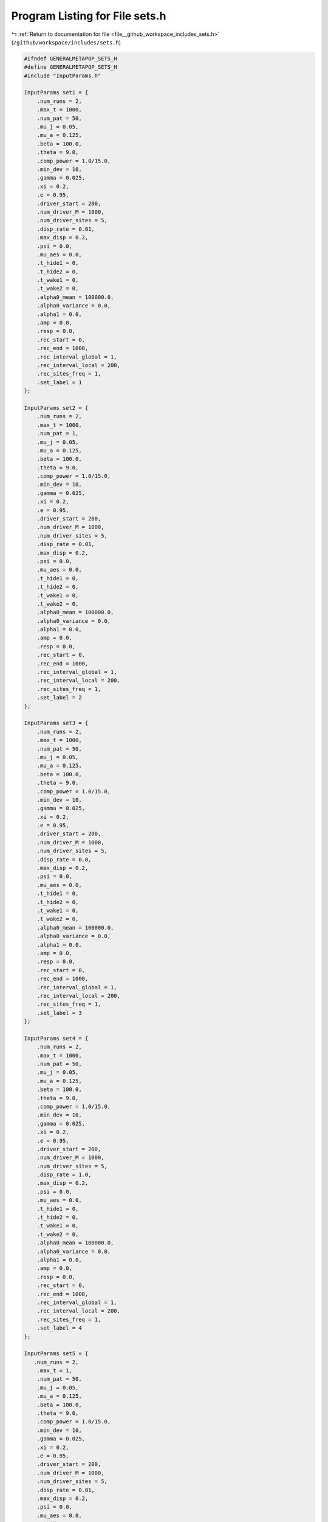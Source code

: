 
.. _program_listing_file__github_workspace_includes_sets.h:

Program Listing for File sets.h
===============================

|exhale_lsh| :ref:`Return to documentation for file <file__github_workspace_includes_sets.h>` (``/github/workspace/includes/sets.h``)

.. |exhale_lsh| unicode:: U+021B0 .. UPWARDS ARROW WITH TIP LEFTWARDS

.. code-block:: cpp

   #ifndef GENERALMETAPOP_SETS_H
   #define GENERALMETAPOP_SETS_H
   #include "InputParams.h"
   
   InputParams set1 = {
       .num_runs = 2, 
       .max_t = 1000,
       .num_pat = 50,
       .mu_j = 0.05, 
       .mu_a = 0.125,
       .beta = 100.0,
       .theta = 9.0,
       .comp_power = 1.0/15.0,
       .min_dev = 10,
       .gamma = 0.025,
       .xi = 0.2, 
       .e = 0.95,
       .driver_start = 200,
       .num_driver_M = 1000, 
       .num_driver_sites = 5,
       .disp_rate = 0.01,
       .max_disp = 0.2, 
       .psi = 0.0,
       .mu_aes = 0.0, 
       .t_hide1 = 0,
       .t_hide2 = 0, 
       .t_wake1 = 0, 
       .t_wake2 = 0,
       .alpha0_mean = 100000.0,
       .alpha0_variance = 0.0,
       .alpha1 = 0.0,
       .amp = 0.0,
       .resp = 0.0,
       .rec_start = 0,
       .rec_end = 1000,
       .rec_interval_global = 1,
       .rec_interval_local = 200,
       .rec_sites_freq = 1,
       .set_label = 1
   };
   
   InputParams set2 = {
       .num_runs = 2, 
       .max_t = 1000,
       .num_pat = 1,
       .mu_j = 0.05, 
       .mu_a = 0.125,
       .beta = 100.0,
       .theta = 9.0,
       .comp_power = 1.0/15.0,
       .min_dev = 10,
       .gamma = 0.025,
       .xi = 0.2, 
       .e = 0.95,
       .driver_start = 200,
       .num_driver_M = 1000, 
       .num_driver_sites = 5,
       .disp_rate = 0.01,
       .max_disp = 0.2, 
       .psi = 0.0,
       .mu_aes = 0.0, 
       .t_hide1 = 0,
       .t_hide2 = 0, 
       .t_wake1 = 0, 
       .t_wake2 = 0,
       .alpha0_mean = 100000.0,
       .alpha0_variance = 0.0,
       .alpha1 = 0.0,
       .amp = 0.0,
       .resp = 0.0,
       .rec_start = 0,
       .rec_end = 1000,
       .rec_interval_global = 1,
       .rec_interval_local = 200,
       .rec_sites_freq = 1,
       .set_label = 2
   };
   
   InputParams set3 = {
       .num_runs = 2, 
       .max_t = 1000,
       .num_pat = 50,
       .mu_j = 0.05, 
       .mu_a = 0.125,
       .beta = 100.0,
       .theta = 9.0,
       .comp_power = 1.0/15.0,
       .min_dev = 10,
       .gamma = 0.025,
       .xi = 0.2, 
       .e = 0.95,
       .driver_start = 200,
       .num_driver_M = 1000, 
       .num_driver_sites = 5,
       .disp_rate = 0.0,
       .max_disp = 0.2, 
       .psi = 0.0,
       .mu_aes = 0.0, 
       .t_hide1 = 0,
       .t_hide2 = 0, 
       .t_wake1 = 0, 
       .t_wake2 = 0,
       .alpha0_mean = 100000.0,
       .alpha0_variance = 0.0,
       .alpha1 = 0.0,
       .amp = 0.0,
       .resp = 0.0,
       .rec_start = 0,
       .rec_end = 1000,
       .rec_interval_global = 1,
       .rec_interval_local = 200,
       .rec_sites_freq = 1,
       .set_label = 3
   };
   
   InputParams set4 = {
       .num_runs = 2, 
       .max_t = 1000,
       .num_pat = 50,
       .mu_j = 0.05, 
       .mu_a = 0.125,
       .beta = 100.0,
       .theta = 9.0,
       .comp_power = 1.0/15.0,
       .min_dev = 10,
       .gamma = 0.025,
       .xi = 0.2, 
       .e = 0.95,
       .driver_start = 200,
       .num_driver_M = 1000, 
       .num_driver_sites = 5,
       .disp_rate = 1.0,
       .max_disp = 0.2, 
       .psi = 0.0,
       .mu_aes = 0.0, 
       .t_hide1 = 0,
       .t_hide2 = 0, 
       .t_wake1 = 0, 
       .t_wake2 = 0,
       .alpha0_mean = 100000.0,
       .alpha0_variance = 0.0,
       .alpha1 = 0.0,
       .amp = 0.0,
       .resp = 0.0,
       .rec_start = 0,
       .rec_end = 1000,
       .rec_interval_global = 1,
       .rec_interval_local = 200,
       .rec_sites_freq = 1,
       .set_label = 4
   };
   
   InputParams set5 = {
      .num_runs = 2, 
       .max_t = 1,
       .num_pat = 50,
       .mu_j = 0.05, 
       .mu_a = 0.125,
       .beta = 100.0,
       .theta = 9.0,
       .comp_power = 1.0/15.0,
       .min_dev = 10,
       .gamma = 0.025,
       .xi = 0.2, 
       .e = 0.95,
       .driver_start = 200,
       .num_driver_M = 1000, 
       .num_driver_sites = 5,
       .disp_rate = 0.01,
       .max_disp = 0.2, 
       .psi = 0.0,
       .mu_aes = 0.0, 
       .t_hide1 = 0,
       .t_hide2 = 0, 
       .t_wake1 = 0, 
       .t_wake2 = 0,
       .alpha0_mean = 100000.0,
       .alpha0_variance = 0.0,
       .alpha1 = 0.0,
       .amp = 0.0,
       .resp = 0.0,
       .rec_start = 0,
       .rec_end = 1000,
       .rec_interval_global = 1,
       .rec_interval_local = 1,
       .rec_sites_freq = 1,
       .set_label = 5
   };
   
   InputParams set6 = {
      .num_runs = 2, 
       .max_t = 1000,
       .num_pat = 50,
       .mu_j = 0.05, 
       .mu_a = 0.125,
       .beta = 100.0,
       .theta = 9.0,
       .comp_power = 1.0/15.0,
       .min_dev = 10,
       .gamma = 0.025,
       .xi = 0.7, 
       .e = 0.95,
       .driver_start = 200,
       .num_driver_M = 1000, 
       .num_driver_sites = 5,
       .disp_rate = 0.01,
       .max_disp = 0.2, 
       .psi = 0.0,
       .mu_aes = 0.0, 
       .t_hide1 = 0,
       .t_hide2 = 0, 
       .t_wake1 = 0, 
       .t_wake2 = 0,
       .alpha0_mean = 100000.0,
       .alpha0_variance = 0.0,
       .alpha1 = 0.0,
       .amp = 0.0,
       .resp = 0.0,
       .rec_start = 0,
       .rec_end = 1000,
       .rec_interval_global = 1,
       .rec_interval_local = 200,
       .rec_sites_freq = 1,
       .set_label = 6
   };
   
   InputParams set7 = {
       .num_runs = 2, 
       .max_t = 1000,
       .num_pat = 50,
       .mu_j = 0.05, 
       .mu_a = 0.125,
       .beta = 100.0,
       .theta = 9.0,
       .comp_power = 1.0/15.0,
       .min_dev = 10,
       .gamma = 0.025,
       .xi = 0.2, 
       .e = 0.95,
       .driver_start = 200,
       .num_driver_M = 1000, 
       .num_driver_sites = 5,
       .disp_rate = 0.01,
       .max_disp = 0.2, 
       .psi = 0.01,
       .mu_aes = 0.95, 
       .t_hide1 = 280,
       .t_hide2 = 310, 
       .t_wake1 = 100, 
       .t_wake2 = 130,
       .alpha0_mean = 100000.0,
       .alpha0_variance = 0.0,
       .alpha1 = 0.0,
       .amp = 0.0,
       .resp = 0.0,
       .rec_start = 0,
       .rec_end = 1000,
       .rec_interval_global = 1,
       .rec_interval_local = 200,
       .rec_sites_freq = 1,
       .set_label = 7
   };
   
   InputParams set8 = {
       .num_runs = 2, 
       .max_t = 1000,
       .num_pat = 50,
       .mu_j = 0.05, 
       .mu_a = 0.125,
       .beta = 100.0,
       .theta = 9.0,
       .comp_power = 1.0/15.0,
       .min_dev = 10,
       .gamma = 0.025,
       .xi = 0.2, 
       .e = 0.95,
       .driver_start = 200,
       .num_driver_M = 1000, 
       .num_driver_sites = 5,
       .disp_rate = 0.01,
       .max_disp = 0.2, 
       .psi = 0.5,
       .mu_aes = 0.8, 
       .t_hide1 = 280,
       .t_hide2 = 310, 
       .t_wake1 = 100, 
       .t_wake2 = 130,
       .alpha0_mean = 100000.0,
       .alpha0_variance = 0.0,
       .alpha1 = 0.0,
       .amp = 0.0,
       .resp = 0.0,
       .rec_start = 0,
       .rec_end = 1000,
       .rec_interval_global = 1,
       .rec_interval_local = 200,
       .rec_sites_freq = 1,
       .set_label = 8
   };
   
   InputParams set9 = {
       .num_runs = 2, 
       .max_t = 1000,
       .num_pat = 50,
       .mu_j = 0.05, 
       .mu_a = 0.125,
       .beta = 100.0,
       .theta = 9.0,
       .comp_power = 1.0/15.0,
       .min_dev = 10,
       .gamma = 0.025,
       .xi = 0.2, 
       .e = 0.95,
       .driver_start = 200,
       .num_driver_M = 0, 
       .num_driver_sites = 0,
       .disp_rate = 0.01,
       .max_disp = 0.2, 
       .psi = 0.0,
       .mu_aes = 0.0, 
       .t_hide1 = 0,
       .t_hide2 = 0, 
       .t_wake1 = 0, 
       .t_wake2 = 0,
       .alpha0_mean = 100000.0,
       .alpha0_variance = 0.0,
       .alpha1 = 0.0,
       .amp = 0.0,
       .resp = 0.0,
       .rec_start = 0,
       .rec_end = 1000,
       .rec_interval_global = 1,
       .rec_interval_local = 200,
       .rec_sites_freq = 1,
       .set_label = 9
   };
   
   InputParams set10 = {
       .num_runs = 2, 
       .max_t = 1000,
       .num_pat = 50,
       .mu_j = 0.05, 
       .mu_a = 0.125,
       .beta = 100.0,
       .theta = 9.0,
       .comp_power = 1.0/15.0,
       .min_dev = 10,
       .gamma = 0.025,
       .xi = 0.2, 
       .e = 0.95,
       .driver_start = 200,
       .num_driver_M = 1000, 
       .num_driver_sites = 50,
       .disp_rate = 0.01,
       .max_disp = 0.2, 
       .psi = 0.0,
       .mu_aes = 0.0, 
       .t_hide1 = 0,
       .t_hide2 = 0, 
       .t_wake1 = 0, 
       .t_wake2 = 0,
       .alpha0_mean = 100000.0,
       .alpha0_variance = 0.0,
       .alpha1 = 0.0,
       .amp = 0.0,
       .resp = 0.0,
       .rec_start = 0,
       .rec_end = 1000,
       .rec_interval_global = 1,
       .rec_interval_local = 200,
       .rec_sites_freq = 1,
       .set_label = 10
   };
   
   InputParams set11 = {
       .num_runs = 2, 
       .max_t = 1000,
       .num_pat = 1,
       .mu_j = 0.05, 
       .mu_a = 0.125,
       .beta = 100.0,
       .theta = 9.0,
       .comp_power = 1.0/15.0,
       .min_dev = 10,
       .gamma = 0.025,
       .xi = 0.2, 
       .e = 0.95,
       .driver_start = 200,
       .num_driver_M = 1000, 
       .num_driver_sites = 5,
       .disp_rate = 1,
       .max_disp = 0.2, 
       .psi = 0.0,
       .mu_aes = 0.0, 
       .t_hide1 = 0,
       .t_hide2 = 0, 
       .t_wake1 = 0, 
       .t_wake2 = 0,
       .alpha0_mean = 100000.0,
       .alpha0_variance = 0.0,
       .alpha1 = 0.0,
       .amp = 0.0,
       .resp = 0.0,
       .rec_start = 0,
       .rec_end = 1000,
       .rec_interval_global = 1,
       .rec_interval_local = 200,
       .rec_sites_freq = 1,
       .set_label = 11
   };
   
   InputParams set12 = {
       .num_runs = 2, 
       .max_t = 1000,
       .num_pat = 50,
       .mu_j = 0.05, 
       .mu_a = 0.125,
       .beta = 100.0,
       .theta = 9.0,
       .comp_power = 1.0/15.0,
       .min_dev = 10,
       .gamma = 0.025,
       .xi = 0.2, 
       .e = 0.95,
       .driver_start = 200,
       .num_driver_M = 1000, 
       .num_driver_sites = 5,
       .disp_rate = 0.01,
       .max_disp = 0.2, 
       .psi = 0.0,
       .mu_aes = 0.0, 
       .t_hide1 = 0,
       .t_hide2 = 0, 
       .t_wake1 = 0, 
       .t_wake2 = 0,
       .alpha0_mean = 1.0,
       .alpha0_variance = 0.0,
       .alpha1 = 100000.0,
       .amp = 0.1,
       .resp = 0.0,
       .rec_start = 0,
       .rec_end = 1000,
       .rec_interval_global = 1,
       .rec_interval_local = 200,
       .rec_sites_freq = 1,
       .set_label = 12
   };
   
   InputParams set13 = {
       .num_runs = 2, 
       .max_t = 1000,
       .num_pat = 50,
       .mu_j = 0.05, 
       .mu_a = 0.125,
       .beta = 100.0,
       .theta = 9.0,
       .comp_power = 1.0/15.0,
       .min_dev = 10,
       .gamma = 0.025,
       .xi = 0.2, 
       .e = 0.95,
       .driver_start = 200,
       .num_driver_M = 1000, 
       .num_driver_sites = 5,
       .disp_rate = 0.01,
       .max_disp = 0.2, 
       .psi = 0.0,
       .mu_aes = 0.0, 
       .t_hide1 = 0,
       .t_hide2 = 0, 
       .t_wake1 = 0, 
       .t_wake2 = 0,
       .alpha0_mean = 1.0,
       .alpha0_variance = 0.0,
       .alpha1 = 100000.0,
       .amp = 1.0,
       .resp = 0.0,
       .rec_start = 0,
       .rec_end = 1000,
       .rec_interval_global = 1,
       .rec_interval_local = 200,
       .rec_sites_freq = 1,
       .set_label = 13
   };
   
   InputParams set14 = {
       .num_runs = 2, 
       .max_t = 1000,
       .num_pat = 50,
       .mu_j = 0.05, 
       .mu_a = 0.125,
       .beta = 100.0,
       .theta = 9.0,
       .comp_power = 1.0/15.0,
       .min_dev = 10,
       .gamma = 0.025,
       .xi = 0.2, 
       .e = 0.95,
       .driver_start = 200,
       .num_driver_M = 1000, 
       .num_driver_sites = 5,
       .disp_rate = 0.01,
       .max_disp = 0.2, 
       .psi = 0.0,
       .mu_aes = 0.0, 
       .t_hide1 = 0,
       .t_hide2 = 0, 
       .t_wake1 = 0, 
       .t_wake2 = 0,
       .alpha0_mean = 10000.0,
       .alpha0_variance = 0.0,
       .alpha1 = 100000.0,
       .amp = 0.0,
       .resp = 1.0,
       .rec_start = 0,
       .rec_end = 1000,
       .rec_interval_global = 1,
       .rec_interval_local = 200,
       .rec_sites_freq = 1,
       .set_label = 14
   };
   
   InputParams set15 = {
       .num_runs = 2, 
       .max_t = 1000,
       .num_pat = 50,
       .mu_j = 0.05, 
       .mu_a = 0.125,
       .beta = 100.0,
       .theta = 9.0,
       .comp_power = 1.0/15.0,
       .min_dev = 10,
       .gamma = 0.025,
       .xi = 0.2, 
       .e = 0.95,
       .driver_start = 200,
       .num_driver_M = 1000, 
       .num_driver_sites = 5,
       .disp_rate = 0.01,
       .max_disp = 0.2, 
       .psi = 0.0,
       .mu_aes = 0.0, 
       .t_hide1 = 0,
       .t_hide2 = 0, 
       .t_wake1 = 0, 
       .t_wake2 = 0,
       .alpha0_mean = 10.0,
       .alpha0_variance = 0.0,
       .alpha1 = 100000.0,
       .amp = 0.0,
       .resp = 1.0,
       .rec_start = 0,
       .rec_end = 1000,
       .rec_interval_global = 1,
       .rec_interval_local = 200,
       .rec_sites_freq = 1,
       .set_label = 15
   };
   
   InputParams set16 = {
       .num_runs = 2, 
       .max_t = 1000,
       .num_pat = 50,
       .mu_j = 0.05, 
       .mu_a = 0.125,
       .beta = 100.0,
       .theta = 9.0,
       .comp_power = 1.0/15.0,
       .min_dev = 10,
       .gamma = 0.025,
       .xi = 0.2, 
       .e = 0.95,
       .driver_start = 200,
       .num_driver_M = 1000, 
       .num_driver_sites = 5,
       .disp_rate = 0.01,
       .max_disp = 0.2, 
       .psi = 0.0,
       .mu_aes = 0.0, 
       .t_hide1 = 0,
       .t_hide2 = 0, 
       .t_wake1 = 0, 
       .t_wake2 = 0,
       .alpha0_mean = 100000.0,
       .alpha0_variance = 1000.0,
       .alpha1 = 0.0,
       .amp = 0.0,
       .resp = 0.0,
       .rec_start = 0,
       .rec_end = 1000,
       .rec_interval_global = 1,
       .rec_interval_local = 200,
       .rec_sites_freq = 1,
       .set_label = 16
   };
   
   InputParams set17 = {
       .num_runs = 2, 
       .max_t = 1000,
       .num_pat = 50,
       .mu_j = 0.05, 
       .mu_a = 0.125,
       .beta = 100.0,
       .theta = 9.0,
       .comp_power = 1.0/15.0,
       .min_dev = 10,
       .gamma = 0.025,
       .xi = 0.2, 
       .e = 0.95,
       .driver_start = 200,
       .num_driver_M = 10000, 
       .num_driver_sites = 5,
       .disp_rate = 0.01,
       .max_disp = 0.2, 
       .psi = 0.0,
       .mu_aes = 0.0, 
       .t_hide1 = 0,
       .t_hide2 = 0, 
       .t_wake1 = 0, 
       .t_wake2 = 0,
       .alpha0_mean = 100000.0,
       .alpha0_variance = 0.0,
       .alpha1 = 0.0,
       .amp = 0.0,
       .resp = 0.0,
       .rec_start = 0,
       .rec_end = 1000,
       .rec_interval_global = 1,
       .rec_interval_local = 200,
       .rec_sites_freq = 1,
       .set_label = 17
   };
   
   InputParams set18 = {
       .num_runs = 2, 
       .max_t = 1000,
       .num_pat = 50,
       .mu_j = 0.05, 
       .mu_a = 0.125,
       .beta = 100.0,
       .theta = 9.0,
       .comp_power = 0.2,
       .min_dev = 10,
       .gamma = 0.025,
       .xi = 0.2, 
       .e = 0.95,
       .driver_start = 200,
       .num_driver_M = 1000, 
       .num_driver_sites = 5,
       .disp_rate = 0.01,
       .max_disp = 0.2, 
       .psi = 0.0,
       .mu_aes = 0.0, 
       .t_hide1 = 0,
       .t_hide2 = 0, 
       .t_wake1 = 0, 
       .t_wake2 = 0,
       .alpha0_mean = 1000000.0,
       .alpha0_variance = 0.0,
       .alpha1 = 0.0,
       .amp = 0.0,
       .resp = 0.0,
       .rec_start = 0,
       .rec_end = 1000,
       .rec_interval_global = 1,
       .rec_interval_local = 200,
       .rec_sites_freq = 1,
       .set_label = 18
   };
   
   #endif //GENERALMETAPOP_SETS_H
